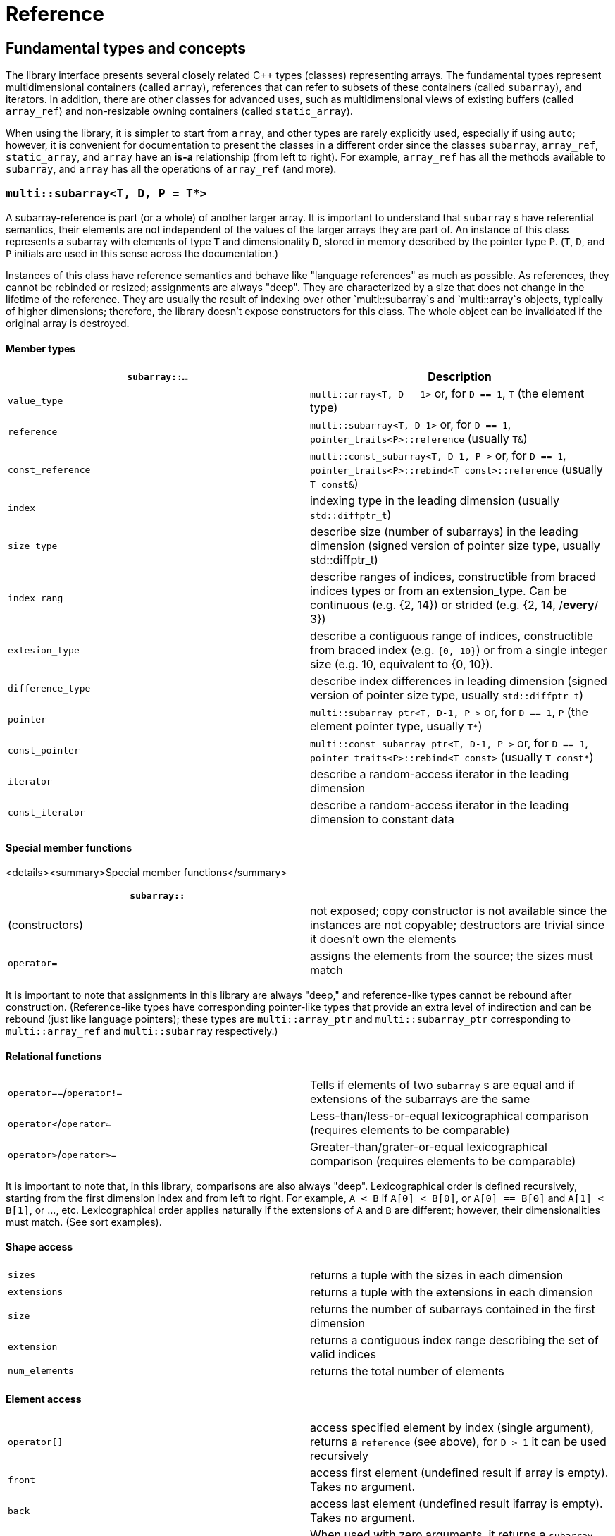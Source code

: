 [#reference]

= Reference

:idprefix: reference_

## Fundamental types and concepts

The library interface presents several closely related C++ types (classes) representing arrays.
The fundamental types represent multidimensional containers (called `array`), references that can refer to subsets of these containers (called `subarray`), and iterators.
In addition, there are other classes for advanced uses, such as multidimensional views of existing buffers (called `array_ref`) and non-resizable owning containers (called `static_array`).

When using the library, it is simpler to start from `array`, and other types are rarely explicitly used, especially if using `auto`;
however, it is convenient for documentation to present the classes in a different order since the classes `subarray`, `array_ref`, `static_array`, and `array` have an *is-a* relationship (from left to right). 
For example, `array_ref` has all the methods available to `subarray`, and `array` has all the operations of `array_ref` (and more).

### `multi::subarray<T, D, P = T*>`

A subarray-reference is part (or a whole) of another larger array.
It is important to understand that `subarray` s have referential semantics, their elements are not independent of the values of the larger arrays they are part of.
An instance of this class represents a subarray with elements of type `T` and dimensionality `D`, stored in memory described by the pointer type `P`.
(`T`, `D`, and `P` initials are used in this sense across the documentation.)

Instances of this class have reference semantics and behave like "language references" as much as possible.
As references, they cannot be rebinded or resized; assignments are always "deep".
They are characterized by a size that does not change in the lifetime of the reference.
They are usually the result of indexing over other `multi::subarray`s and `multi::array`s objects, typically of higher dimensions;
therefore, the library doesn't expose constructors for this class.
The whole object can be invalidated if the original array is destroyed.

#### Member types

|===
|`subarray::...` |Description

|`value_type`      | `multi::array<T, D - 1>` or, for `D == 1`, `T` (the element type)
|`reference`       | `multi::subarray<T, D-1>` or, for `D == 1`, `pointer_traits<P>::reference` (usually `T&`)
|`const_reference` | `multi::const_subarray<T, D-1, P >` or, for `D == 1`, `pointer_traits<P>::rebind<T const>::reference` (usually `T const&`)
|`index`           | indexing type in the leading dimension (usually `std::diffptr_t`)
|`size_type`       | describe size (number of subarrays) in the leading dimension (signed version of pointer size type, usually std::diffptr_t)
|`index_rang`      | describe ranges of indices, constructible from braced indices types or from an extension_type. Can be continuous (e.g. {2, 14}) or strided (e.g. {2, 14, /*every*/ 3})
|`extesion_type`   | describe a contiguous range of indices, constructible from braced index (e.g. `{0, 10}`) or from a single integer size (e.g. 10, equivalent to {0, 10}).
|`difference_type` | describe index differences in leading dimension (signed version of pointer size type, usually `std::diffptr_t`)
|`pointer`         | `multi::subarray_ptr<T, D-1, P >` or, for `D == 1`, `P` (the element pointer type, usually `T*`)
|`const_pointer`   | `multi::const_subarray_ptr<T, D-1, P >` or, for `D == 1`, `pointer_traits<P>::rebind<T const>` (usually `T const*`)
|`iterator`        | describe a random-access iterator in the leading dimension
|`const_iterator`  | describe a random-access iterator in the leading dimension to constant data
|===

#### Special member functions

<details><summary>Special member functions</summary>

|===
| `subarray::`      |

| (constructors)    | not exposed; copy constructor is not available since the instances are not copyable; destructors are trivial since it doesn't own the elements
| `operator=`       | assigns the elements from the source; the sizes must match
|===

It is important to note that assignments in this library are always "deep," and reference-like types cannot be rebound after construction.
(Reference-like types have corresponding pointer-like types that provide an extra level of indirection and can be rebound (just like language pointers);
these types are `multi::array_ptr` and `multi::subarray_ptr` corresponding to `multi::array_ref` and `multi::subarray` respectively.)

#### Relational functions

|===
| `operator==`/`operator!=` | Tells if elements of two `subarray` s are equal and if extensions of the subarrays are the same
| `operator<`/`operator<=`  | Less-than/less-or-equal      lexicographical comparison (requires elements to be comparable)
| `operator>`/`operator>=`  | Greater-than/grater-or-equal lexicographical comparison (requires elements to be comparable)
|===

It is important to note that, in this library, comparisons are also always "deep".
Lexicographical order is defined recursively, starting from the first dimension index and from left to right.
For example, `A < B` if `A[0] < B[0]`, or `A[0] == B[0]` and `A[1] < B[1]`, or ..., etc.
Lexicographical order applies naturally if the extensions of `A` and `B` are different; however, their dimensionalities must match.
(See sort examples).

#### Shape access

|===
| `sizes`           | returns a tuple with the sizes in each dimension
| `extensions`      | returns a tuple with the extensions in each dimension
| `size`            | returns the number of subarrays contained in the first dimension
| `extension`       | returns a contiguous index range describing the set of valid indices
| `num_elements`    | returns the total number of elements
|===

#### Element access

|===
|`operator[]`       | access specified element by index (single argument), returns a `reference` (see above), for `D > 1` it can be used recursively
|`front`            | access first element (undefined result if array is empty). Takes no argument.
|`back`             | access last element  (undefined result ifarray is empty). Takes no argument.
|`operator()`       | When used with zero arguments, it returns a `subarray` reference representing the whole array.
|`operator()(i)     | When used with one argument, access a specified element by index (return a `reference`) or by range (return a `subarray` of equal dimension).
|===

- `subarray::operator()(i, j, k, ...)`, as in `S(i, j, k)` for indices `i`, `j`, `k` is a synonym for `A[i][j][k]`, the number of indices can be lower than the total dimension (e.g., `S` can be 4D).
Each index argument lowers the dimension by one.
- `subarray::operator()(ii, jj, kk)`, the arguments can be indices or ranges of indices (`index_range` member type).
This function allows positional-aware ranges.
Each index argument lowers the rank by one.
A special range is given by `multi::_`, which means "the whole range" (also spelled `multi::all`).
For example, if `S` is a 3D of sizes 10-by-10-by-10, `S(3, {2, 8}, {3, 5})` gives a reference to a 2D array where the first index is fixed at 3, with sizes 6-by-2 referring the subblock in the second and third dimension.
Note that `S(3, {2, 8}, {3, 5})` (6-by-2) is not equivalent to `S[3]({2, 8})({3, 5})` (2-by-10).
- `operator()()` (no arguments) gives the same array but always as a subarray type (for consistency), `S()` is equivalent to `S(S.extension())` and, in turn to `S(multi::_)` or `S(multi::all)`.

#### Structure access

These member functions are generally used for accessing details of the internal data structure (layout) interfacing with C-libraries.

|===
| `subarray::`      |

| `layout`          | returns a single layout object with stride and size information
| `base`            | direct access to underlying memory pointer (`S[i][j]... == S.base() + std::get<0>(S.strides())*i + std::get<1>(S.strides())*j + ...`)
| `stride`          | return the stride value of the leading dimension, e.g `(&A[1][0][0]... - &A[0][0]...)`
| `strides`         | returns a tuple with the strides defining the internal layout
|===

#### Iterators

|===
| `subarray::`      |

| `begin/cbegin`    | returns (const) iterator to the beginning
| `end/cend`        | returns (const) iterator to the end
|===

#### Subarray/array generators

These operations generate different ways to view the elements of a (sub)array, but without copying elements or allocate)

|===
| `subarray::`          | (these operations do not copy elements or allocate)

| `broadcasted`         | returns a view of dimensionality `D + 1` obtained by infinite repetition of the original array. (This returns a special kind of subarray with a degenerate layout and no size operation. Takes no argument.)
| `dropped`             | (takes one integer argument `n`) returns a subarray with the first n-elements (in the first dimension) dropped from the original subarray. This doesn't remove or destroy elements or resize the original array 
| `element_transformed` | creates a view of the array, where each element is transformed according to a function (first and only argument)
| `elements`            | a flatted view of all the elements rearranged canonically. `A.elements()[0] -> A[0][0]`, `A.elements()[1] -> A[0][1]`, etc. The type of the result is not a subarray but a special kind of range. Takes no argument.
| `rotated/unrotated`   | a view (`subarray`) of the original array with indices (un)rotated from right to left (left to right), for `D = 1` returns the same `subarray`. For given `i`, `j`, `k`, `A[i][j][k]` gives the same element as `A.rotated()[j][k][i]` and, in turn the same as `A.unrotated()[k][i][j])`. Preserves dimension. The function is cyclic; `D` applications will give the original view. Takes no argument.
| `transposed` (same as `operator~`) | a view (`subarray`) of the original array with the first two indices exchanged, only available for `D > 1`; for `D = 2`, `rotated`, `unrotated` and `transposed` give same view. Takes no argument.
| `sliced`              | (takes two index arguments `a` and `b`) returns a subarray with elements from index `a` to index `b` (non-inclusive) `{S[a], ... S[b-1]}`. Preserves the dimension.
| `strided`             | (takes one integer argument `s`) returns a subarray skipping `s` elements. Preserves the dimension.
| `static_array_cast<T2, P2 = T2*>(args...)` | produces a view where the underlying pointer constructed by `P2{A.base(), args...}`. Usually, `args...` is empty. Non-empty arguments are useful for stateful fancy pointers, such as transformer iterators.
| `reinterpret_cast_array<T2>`               | underlying elements are reinterpreted as type T2, element sizes (`sizeof`) have to be equal; `reinterpret_cast_array<T2>(n)` produces a view where the underlying elements are interpreted as an array of `n` elements of type `T2`.
|===

This function creates an indipendent copy of any (sub)array view:

|===
| `subarray::`          | (these operations do not copy elements or allocate)

| `decay` (same as prefix unary `operator+`) | creates a concrete independent `array` with the same dimension and elements as the view. Usually used to force a value type (and forcing a copy of the elements) and avoid the propagation of a reference type in combination with `auto` (e.g., `auto A2_copy = + A[2];`).
|===

A reference `subarray` can be invalidated when its origin array is invalidated or destroyed.
For example, if the `array` from which it originates is destroyed or resized.

<details><summary>class <code>multi::array_ref&lt;T, D, P = T* &gt;</code></summary>

A _D_-dimensional view of the contiguous pre-existing memory buffer.
This class doesn't manage the elements it contains, and it has reference semantics (it can't be rebound, assignments are deep, and have the same size restrictions as `subarray`)

Since `array_ref` is-a `subarray`, it inherits all the class methods and types described before and, in addition, it defines these members below.

| Member types      | same as for `subarray` |
|---                |---                        |

| Member functions  | same as for `subarray` plus ... |
|---                |--- |
| (constructors)    | `array_ref::array_ref({e1, e2, ...}, p)` constructs a D-dimensional view of the contiguous range starting at p and ending at least after the size size of the multidimensional array (product of sizes). The default constructor and copy constructor are not exposed. Destructor is trivial since elements are not owned or managed. |

| Element access    | same as for `subarray` |
|---                |--- |

| Structure access  | same as for `subarray` |
|---                |--- |

| Iterators         | same as for `subarray`   |
|---                |--- |

| Capacity          | same as for `subarray`   |
|---                |--- |

| Creating views    | same as for `subarray`  |
|---                |---  |

| Creating arrays   | same as for `subarray`  |
|---                |---  |

| Relational functions   |  same as for `subarray`  |
|---                |--- |

An `array_ref` can be invalidated if the original buffer is deallocated.

</details>

<details><summary>class <code>multi::static_array&lt;T, D, Alloc = std::allocator<T> &gt;</code></summary>

A _D_-dimensional array that manages an internal memory buffer.
This class owns the elements it contains; it has restricted value semantics because assignments are restricted to sources with equal sizes.
Memory is requested by an allocator of type Alloc (standard allocator by default).
It supports stateful and polymorphic allocators, which are the default for the special type `multi::pmr::static_array`.

The main feature of this class is that its iterators, subarrays, and pointers do not get invalidated unless the whole object is destroyed.
In this sense, it is semantically similar to a C-array, except that elements are allocated from the heap.
It can be useful for scoped uses of arrays and multi-threaded programming and to ensure that assignments do not incur allocations.
The C++ coreguiles proposed a similar (albeith one-dimensional) class, called [`gsl::dyn_array`](http://isocpp.github.io/CppCoreGuidelines/CppCoreGuidelines#gslowner-ownership-pointers).

For most uses, a `multi::array` should be preferred instead.

| Member types      | same as for `array_ref` |
|---                |---                        |

| Member fuctions   | same as for `array_ref` plus ... |
|---                |--- |
| (constructors)    | `static_array::static_array({e1, e2, ...}, T val = {}, Alloc = {})` constructs a D-dimensional array by allocating elements. `static_array::static_array(std::initializer_list<...>` constructs the array with elements initialized from a nested list.
| (destructor)      | Destructor deallocates memory and destroy the elements |
| `operator=`       | assigns the elements from the source, sizes must match.

| Element access    | same as for `array_ref` |
|---                |--- |

| Structure access  | same as for `array_ref` |
|---                |--- |

| Iterators         | same as for `array_ref`   |
|---                |--- |

| Capacity          | same as for `array_ref`   |
|---                |--- |

| Creating views    | same as for `array_ref`  |
|---                |---  |

| Creating arrays   | same as for `array_ref`  |
|---                |---  |

| Relational fuctions   |  same as for `array_ref`  |
|---                |--- |

</details>

<details><summary>class <code>multi::array&lt;T, D, Alloc = std::allocator<T> &gt;</code></summary>

An array of integer positive dimension D has value semantics if element type T has value semantics.
It supports stateful and polymorphic allocators, which is implied for the special type `multi::pmr::array<T, D>`.

| Member types      | same as for `static_array` (see above) |
|---                |---                         |

| Member fuctions   |    |
|---                |--- |
| (constructors)    | `array::array({e1, e2, ...}, T val = {}, Alloc = {})` constructs a D-dimensional array by allocating elements;`array::array(It first, It last)` and `array::array(Range const& rng)`, same for a range of subarrays. `static_array::static_array(std::initializer_list<...>, Alloc = {})` constructs the array with elements initialized from a nested list.
| (destructor)      | Destructor deallocates memory and destroy the elements |
| `operator=`       | assigns for a source `subarray`, or from another `array`. `array`s can be moved |

| Element access    | same as for `static_array` |
|---                |--- |

| Structure access  | same as for `static_array` |
|---                |--- |

| Iterators         | same as for `static_array`   |
|---                |--- |

| Capacity          | same as for `static_array`  |
|---                |--- |

| Creating views    | same as for `static_array`  |
|---                |---  |

| Creating arrays   | same as for `static_array`  |
|---                |---  |

| Relational fuctions   |  same as for `static_array`  |
|---                |--- |

| Manipulation      |     |
|---                |---  |
| `clear`           | Erases all elements from the container. The array is resized to zero size. |
| `reextent`        | Changes the size of the array to new extensions. `reextent({e1, e2, ...})` elements are preserved when possible. New elements are initialized with a default value `v` with a second argument `reextent({e1, e2, ...}, v)`. The first argument is of `extensions_type`, and the second is optional for element types with a default constructor. 

</details>

<details><summary>class <code>multi::[sub]array&lt;T, D, P &gt;::(const_)iterator</code></summary>

A random-access iterator to subarrays of dimension `D - 1`, that is generally used to interact with or implement algorithms.
They can be default constructed but do not expose other constructors since they are generally created from `begin` or `end`, manipulated arithmetically, `operator--`, `operator++` (pre and postfix), or random jumps `operator+`/`operator-` and `operator+=`/`operator-=`.
They can be dereferenced by `operator*` and index access `operator[]`, returning objects of lower dimension `subarray<T, D, ... >::reference` (see above).
Note that this is the same type for all related arrays, for example, `multi::array<T, D, P >::(const_)iterator`.

`iterator` can be invalidated when its original array is invalidated, destroyed or resized.
An `iterator` that stems from `static_array` becomes invalid only if the original array was destroyed or out-of-scope.
</details>
